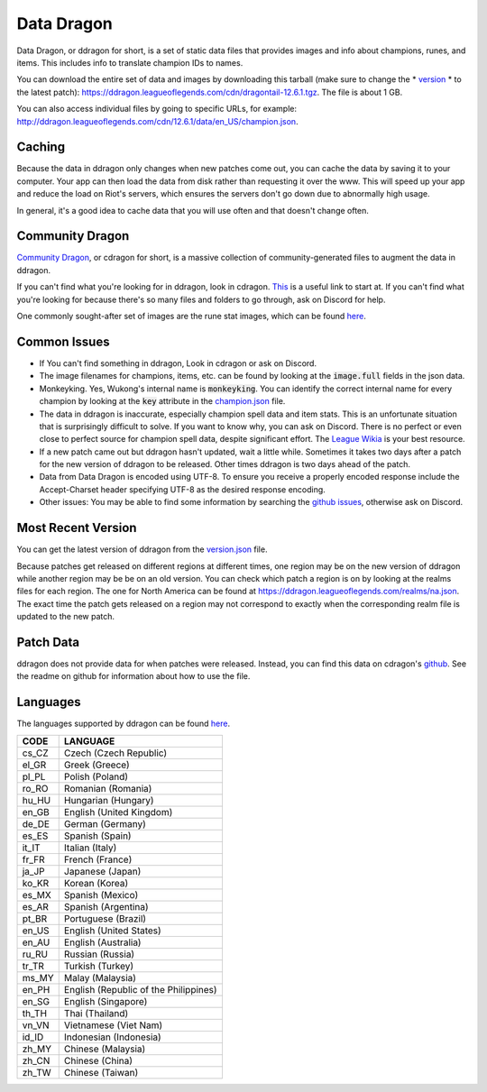 Data Dragon
===========

.. raw:: html

    <style> .red {color:red} </style>

.. role:: red


Data Dragon, or ddragon for short, is a set of static data files that provides images and info about champions, runes, and items. This includes info to translate champion IDs to names.

You can download the entire set of data and images by downloading this tarball (make sure to change the * `version <https://ddragon.leagueoflegends.com/api/versions.json>`_ * to the latest patch): https://ddragon.leagueoflegends.com/cdn/dragontail-12.6.1.tgz. The file is about 1 GB.

You can also access individual files by going to specific URLs, for example: http://ddragon.leagueoflegends.com/cdn/12.6.1/data/en_US/champion.json.

Caching
-------

Because the data in ddragon only changes when new patches come out, you can cache the data by saving it to your computer. Your app can then load the data from disk rather than requesting it over the www. This will speed up your app and reduce the load on Riot's servers, which ensures the servers don't go down due to abnormally high usage.

In general, it's a good idea to cache data that you will use often and that doesn't change often.


Community Dragon
----------------

`Community Dragon <http://raw.communitydragon.org/>`_, or cdragon for short, is a massive collection of community-generated files to augment the data in ddragon.

If you can't find what you're looking for in ddragon, look in cdragon. `This <http://raw.communitydragon.org/latest/plugins/rcp-be-lol-game-data/global/default/v1/>`_ is a useful link to start at. If you can't find what you're looking for because there's so many files and folders to go through, ask on Discord for help.

One commonly sought-after set of images are the rune stat images, which can be found `here <http://raw.communitydragon.org/latest/plugins/rcp-be-lol-game-data/global/default/v1/perk-images/statmods/>`_.


Common Issues
-------------

* If You can't find something in ddragon, Look in cdragon or ask on Discord.

* The image filenames for champions, items, etc. can be found by looking at the :code:`image.full` fields in the json data.

* Monkeyking. Yes, Wukong's internal name is :code:`monkeyking`. You can identify the correct internal name for every champion by looking at the :code:`key` attribute in the `champion.json <http://ddragon.leagueoflegends.com/cdn/9.3.1/data/en_US/champion.json>`_ file.

* The data in ddragon is inaccurate, especially champion spell data and item stats. This is an unfortunate situation that is surprisingly difficult to solve. If you want to know why, you can ask on Discord. There is no perfect or even close to perfect source for champion spell data, despite significant effort. The `League Wikia <https://leagueoflegends.fandom.com/wiki/League_of_Legends_Wiki>`_ is your best resource.

* If a new patch came out but ddragon hasn't updated, wait a little while. Sometimes it takes two days after a patch for the new version of ddragon to be released. Other times ddragon is two days ahead of the patch.

* Data from Data Dragon is encoded using UTF-8. To ensure you receive a properly encoded response include the Accept-Charset header specifying UTF-8 as the desired response encoding.

* Other issues: You may be able to find some information by searching the `github issues <https://github.com/RiotGames/developer-relations/issues>`_, otherwise ask on Discord.


Most Recent Version
-------------------

You can get the latest version of ddragon from the `version.json <https://ddragon.leagueoflegends.com/api/versions.json>`_ file.

Because patches get released on different regions at different times, one region may be on the new version of ddragon while another region may be be on an old version. You can check which patch a region is on by looking at the realms files for each region. The one for North America can be found at https://ddragon.leagueoflegends.com/realms/na.json. The exact time the patch gets released on a region may not correspond to exactly when the corresponding realm file is updated to the new patch.


Patch Data
----------

ddragon does not provide data for when patches were released. Instead, you can find this data on cdragon's `github <https://github.com/CommunityDragon/Data/blob/master/patches.json>`_. See the readme on github for information about how to use the file.


Languages
---------

The languages supported by ddragon can be found `here <https://ddragon.leagueoflegends.com/cdn/languages.json>`_.

+-------+---------------------------------------+
| CODE	| LANGUAGE                              |
+=======+=======================================+
| cs_CZ	| Czech (Czech Republic)                |
+-------+---------------------------------------+
| el_GR	| Greek (Greece)                        |
+-------+---------------------------------------+
| pl_PL	| Polish (Poland)                       |
+-------+---------------------------------------+
| ro_RO	| Romanian (Romania)                    |
+-------+---------------------------------------+
| hu_HU	| Hungarian (Hungary)                   |
+-------+---------------------------------------+
| en_GB	| English (United Kingdom)              |
+-------+---------------------------------------+
| de_DE	| German (Germany)                      |
+-------+---------------------------------------+
| es_ES	| Spanish (Spain)                       |
+-------+---------------------------------------+
| it_IT	| Italian (Italy)                       |
+-------+---------------------------------------+
| fr_FR	| French (France)                       |
+-------+---------------------------------------+
| ja_JP	| Japanese (Japan)                      |
+-------+---------------------------------------+
| ko_KR	| Korean (Korea)                        |
+-------+---------------------------------------+
| es_MX	| Spanish (Mexico)                      |
+-------+---------------------------------------+
| es_AR	| Spanish (Argentina)                   |
+-------+---------------------------------------+
| pt_BR	| Portuguese (Brazil)                   |
+-------+---------------------------------------+
| en_US	| English (United States)               |
+-------+---------------------------------------+
| en_AU	| English (Australia)                   |
+-------+---------------------------------------+
| ru_RU	| Russian (Russia)                      |
+-------+---------------------------------------+
| tr_TR	| Turkish (Turkey)                      |
+-------+---------------------------------------+
| ms_MY	| Malay (Malaysia)                      |
+-------+---------------------------------------+
| en_PH	| English (Republic of the Philippines) |
+-------+---------------------------------------+
| en_SG	| English (Singapore)                   |
+-------+---------------------------------------+
| th_TH	| Thai (Thailand)                       |
+-------+---------------------------------------+
| vn_VN	| Vietnamese (Viet Nam)                 |
+-------+---------------------------------------+
| id_ID	| Indonesian (Indonesia)                |
+-------+---------------------------------------+
| zh_MY	| Chinese (Malaysia)                    |
+-------+---------------------------------------+
| zh_CN	| Chinese (China)                       |
+-------+---------------------------------------+
| zh_TW	| Chinese (Taiwan)                      |
+-------+---------------------------------------+
